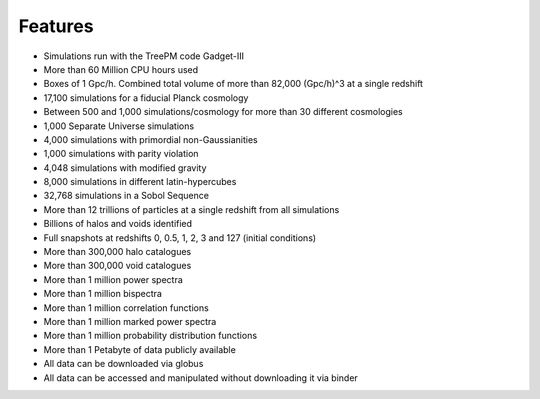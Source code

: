 ********
Features
********

- Simulations run with the TreePM code Gadget-III
- More than 60 Million CPU hours used
- Boxes of 1 Gpc/h. Combined total volume of more than 82,000 (Gpc/h)^3 at a single redshift
- 17,100 simulations for a fiducial Planck cosmology
- Between 500 and 1,000 simulations/cosmology for more than 30 different cosmologies
- 1,000 Separate Universe simulations
- 4,000 simulations with primordial non-Gaussianities
- 1,000 simulations with parity violation
- 4,048 simulations with modified gravity
- 8,000 simulations in different latin-hypercubes
- 32,768 simulations in a Sobol Sequence
- More than 12 trillions of particles at a single redshift from all simulations
- Billions of halos and voids identified
- Full snapshots at redshifts 0, 0.5, 1, 2, 3 and 127 (initial conditions)
- More than 300,000 halo catalogues
- More than 300,000 void catalogues
- More than 1 million power spectra
- More than 1 million bispectra
- More than 1 million correlation functions
- More than 1 million marked power spectra
- More than 1 million probability distribution functions
- More than 1 Petabyte of data publicly available
- All data can be downloaded via globus
- All data can be accessed and manipulated without downloading it via binder
